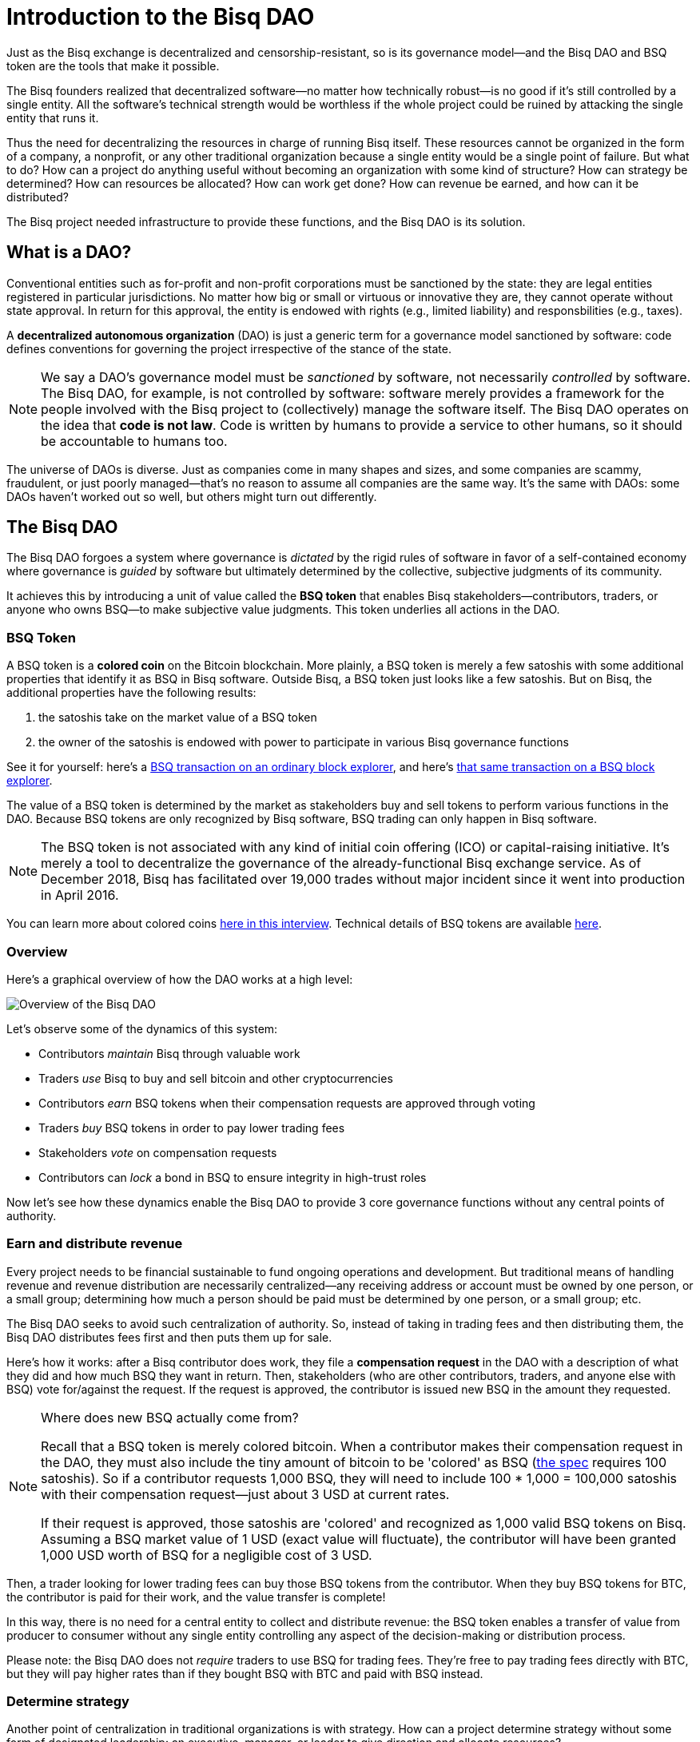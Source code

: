 = Introduction to the Bisq DAO
:imagesdir: ./images
:!figure-caption:

Just as the Bisq exchange is decentralized and censorship-resistant, so is its governance model—and the Bisq DAO and BSQ token are the tools that make it possible.

The Bisq founders realized that decentralized software—no matter how technically robust—is no good if it's still controlled by a single entity. All the software's technical strength would be worthless if the whole project could be ruined by attacking the single entity that runs it.

Thus the need for decentralizing the resources in charge of running Bisq itself. These resources cannot be organized in the form of a company, a nonprofit, or any other traditional organization because a single entity would be a single point of failure. But what to do? How can a project do anything useful without becoming an organization with some kind of structure? How can strategy be determined? How can resources be allocated? How can work get done? How can revenue be earned, and how can it be distributed?

The Bisq project needed infrastructure to provide these functions, and the Bisq DAO is its solution.


== What is a DAO?

Conventional entities such as for-profit and non-profit corporations must be sanctioned by the state: they are legal entities registered in particular jurisdictions. No matter how big or small or virtuous or innovative they are, they cannot operate without state approval. In return for this approval, the entity is endowed with rights (e.g., limited liability) and responsbilities (e.g., taxes).

A **decentralized autonomous organization** (DAO) is just a generic term for a governance model sanctioned by software: code defines conventions for governing the project irrespective of the stance of the state.

NOTE: We say a DAO's governance model must be _sanctioned_ by software, not necessarily _controlled_ by software. The Bisq DAO, for example, is not controlled by software: software merely provides a framework for the people involved with the Bisq project to (collectively) manage the software itself. The Bisq DAO operates on the idea that **code is not law**. Code is written by humans to provide a service to other humans, so it should be accountable to humans too.

The universe of DAOs is diverse. Just as companies come in many shapes and sizes, and some companies are scammy, fraudulent, or just poorly managed—that's no reason to assume all companies are the same way. It's the same with DAOs: some DAOs haven't worked out so well, but others might turn out differently.


== The Bisq DAO

The Bisq DAO forgoes a system where governance is _dictated_ by the rigid rules of software in favor of a self-contained economy where governance is _guided_ by software but ultimately determined by the collective, subjective judgments of its community.

It achieves this by introducing a unit of value called the **BSQ token** that enables Bisq stakeholders—contributors, traders, or anyone who owns BSQ—to make subjective value judgments. This token underlies all actions in the DAO.

=== BSQ Token

A BSQ token is a **colored coin** on the Bitcoin blockchain. More plainly, a BSQ token is merely a few satoshis with some additional properties that identify it as BSQ in Bisq software. Outside Bisq, a BSQ token just looks like a few satoshis. But on Bisq, the additional properties have the following results:

1. the satoshis take on the market value of a BSQ token
2. the owner of the satoshis is endowed with power to participate in various Bisq governance functions

See it for yourself: here's a https://blockstream.info/testnet/tx/92df3183d3c60983492983882642145ac0ab8ef93cda07ff57d1f810e34003f6/[BSQ transaction on an ordinary block explorer^], and here's https://explorer.bisq.network/tx.html?tx=92df3183d3c60983492983882642145ac0ab8ef93cda07ff57d1f810e34003f6[that same transaction on a BSQ block explorer^].

The value of a BSQ token is determined by the market as stakeholders buy and sell tokens to perform various functions in the DAO. Because BSQ tokens are only recognized by Bisq software, BSQ trading can only happen in Bisq software.

NOTE: The BSQ token is not associated with any kind of initial coin offering (ICO) or capital-raising initiative. It's merely a tool to decentralize the governance of the already-functional Bisq exchange service. As of December 2018, Bisq has facilitated over 19,000 trades without major incident since it went into production in April 2016.

You can learn more about colored coins https://www.youtube.com/watch?v=68_DU1c0Cac[here in this interview^]. Technical details of BSQ tokens are available <<dao/specification#,here>>.

=== Overview

Here's a graphical overview of how the DAO works at a high level:

image::user-dao-diagram.png[Overview of the Bisq DAO]

Let's observe some of the dynamics of this system:

* Contributors _maintain_ Bisq through valuable work
* Traders _use_ Bisq to buy and sell bitcoin and other cryptocurrencies
* Contributors _earn_ BSQ tokens when their compensation requests are approved through voting
* Traders _buy_ BSQ tokens in order to pay lower trading fees
* Stakeholders _vote_ on compensation requests
* Contributors can _lock_ a bond in BSQ to ensure integrity in high-trust roles

Now let's see how these dynamics enable the Bisq DAO to provide 3 core governance functions without any central points of authority.

=== Earn and distribute revenue

Every project needs to be financial sustainable to fund ongoing operations and development. But traditional means of handling revenue and revenue distribution are necessarily centralized—any receiving address or account must be owned by one person, or a small group; determining how much a person should be paid must be determined by one person, or a small group; etc.

The Bisq DAO seeks to avoid such centralization of authority. So, instead of taking in trading fees and then distributing them, the Bisq DAO distributes fees first and then puts them up for sale.

Here's how it works: after a Bisq contributor does work, they file a **compensation request** in the DAO with a description of what they did and how much BSQ they want in return. Then, stakeholders (who are other contributors, traders, and anyone else with BSQ) vote for/against the request. If the request is approved, the contributor is issued new BSQ in the amount they requested.

[NOTE]
.Where does new BSQ actually come from?
====
Recall that a BSQ token is merely colored bitcoin. When a contributor makes their compensation request in the DAO, they must also include the tiny amount of bitcoin to be 'colored' as BSQ (<<dao/specification#,the spec>> requires 100 satoshis). So if a contributor requests 1,000 BSQ, they will need to include 100 * 1,000 = 100,000 satoshis with their compensation request—just about 3 USD at current rates.

If their request is approved, those satoshis are 'colored' and recognized as 1,000 valid BSQ tokens on Bisq. Assuming a BSQ market value of 1 USD (exact value will fluctuate), the contributor will have been granted 1,000 USD worth of BSQ for a negligible cost of 3 USD.
====

Then, a trader looking for lower trading fees can buy those BSQ tokens from the contributor. When they buy BSQ tokens for BTC, the contributor is paid for their work, and the value transfer is complete!

In this way, there is no need for a central entity to collect and distribute revenue: the BSQ token enables a transfer of value from producer to consumer without any single entity controlling any aspect of the decision-making or distribution process.

Please note: the Bisq DAO does not _require_ traders to use BSQ for trading fees. They're free to pay trading fees directly with BTC, but they will pay higher rates than if they bought BSQ with BTC and paid with BSQ instead.

=== Determine strategy

Another point of centralization in traditional organizations is with strategy. How can a project determine strategy without some form of designated leadership: an executive, manager, or leader to give direction and allocate resources?

The Bisq DAO beats this tradition with collective decision-making on strategy and other matters through **weighted voting** based on BSQ stake.

Here's how it works: any stakeholder can make a proposal in the DAO. It can be anything: a change in a trading parameter, a new bonded role, or even something more generic like an adjustment of overall project strategy. Stakeholders vote on the proposal, and their voting weight is based on BSQ stake, through a combination of two metrics:

1. amount of BSQ committed to a particular vote
2. amount of BSQ earned over time through contributions

Taking both metrics into account discourages deep-pocketed whales from suddenly seizing control of the project, while still valuing dedicated stakeholders with consistent contributions over time. It brings about a **strict meritocracy** in which people need to somehow _buy in_ to the Bisq project in order to take part in its governance, and the more significant their stake, the stronger their voice.

In this way, there is no need to rely on a single leadership team for direction: the community collectively manages itself.

=== Ensure honesty in high-trust roles

Despite the Bisq project's attempts to resist concentrating control as much as possible, it's impossible to avoid in some places. Domain name owners, social account admins, mediators, various node operators: these are all roles that must exist, but necessarily retain significant control and require a high degree of trust.

Part of the benefit of a centralized team of thoroughly-vetted people reliant on a paycheck, as is the case in most companies, is that the risk of trusting people with significant responsibility is lower: they have a lot to lose if the company finds they have violated their integrity and engaged in foul play.

This dynamic can be reproduced—at least partly—in a project without a central authority through **bonding**. The concept is simple enough: create skin in the game. Require that a person interested in taking on a high-trust role post a bond that's high enough to discourage them from engaging in foul play.

But what happens if that person goes rogue? In a project without central authority, who decides when they've crossed the line, and what their fate should be?

As with strategy and compensation, the community decides through voting. Anyone who suspects foul play can make a case for confiscating a bond with a new proposal, and stakeholders vote to determine an outcome.

NOTE: Confiscating a bond is a harsh penalty which should not be taken lightly. Therefore, the Bisq DAO makes confiscation proposals especially hard to approve. Whereas regular proposals cost 1 BSQ to make, a confiscation proposal costs 100 BSQ to make, and it requires a quorum of at least 100,000 BSQ and 75% acceptance to pass (instead of the typical >50%).

In this way, the risk that people in high-trust roles misbehave is minimized, and the community has access to a responsble mechanism for handling such a scenario in cases that warrant it.

== Now you try

As of Bisq v0.9.0, the Bisq DAO is live on testnet! You can make a proposal, vote on others' proposals, buy testnet BSQ, and earn testnet BSQ.

Voting cycles are currently set to about 7 days instead of the usual 1 month so that feedback and testing can be done quicker.

[NOTE]
.We highly encourage you to explore!
====
See our <<getting-started-dao#,walk-through guide on using the DAO here>>.
====

While the DAO is on testnet, we're offering bounties for bugs ranging from 100 to 10,000 BSQ. See https://bisq.community/t/how-to-explore-the-dao-on-testnet/6692[more details here^].


== Learn more and stay in touch

To learn more about the Bisq DAO, please see:

* <<dao/phase-zero#,Phase Zero: A plan for bootstrapping the Bisq DAO>>, a doc which offers a more comprehensive overview of Bisq and the Bisq DAO.
* <<dao/specification#, Bisq DAO technical specification>>, along with technical details of BSQ tokens, this doc shows example transactions for several DAO functions.
* https://www.youtube.com/playlist?list=PLFH5SztL5cYOLdYJj3nQ6-DekbjMTVhCS[Bisq DAO Basics^], a YouTube video series that covers foundational concepts of concepts underlying the DAO such as bitcoin transactions, colored, coins, etc.

Feel free to get in touch with us on https://twitter.com/bisq_network[Twitter^], https://bisq.network/slack-invite[Slack^], or https://bisq.community/[the forum^].


== Improve this doc

Find a typo or have other suggestions for improvement? Please https://github.com/bisq-network/bisq-docs/blob/master/{docname}{docfilesuffix}[edit this doc] or https://github.com/bisq-network/bisq-docs/issues/new?title=Improvement+suggestion+for+{docname}{docfilesuffix}[report an issue].
